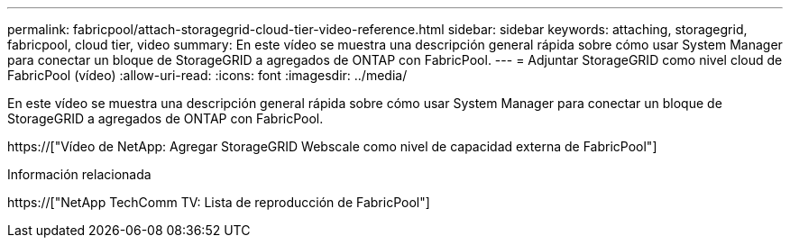 ---
permalink: fabricpool/attach-storagegrid-cloud-tier-video-reference.html 
sidebar: sidebar 
keywords: attaching, storagegrid, fabricpool, cloud tier, video 
summary: En este vídeo se muestra una descripción general rápida sobre cómo usar System Manager para conectar un bloque de StorageGRID a agregados de ONTAP con FabricPool. 
---
= Adjuntar StorageGRID como nivel cloud de FabricPool (vídeo)
:allow-uri-read: 
:icons: font
:imagesdir: ../media/


[role="lead"]
En este vídeo se muestra una descripción general rápida sobre cómo usar System Manager para conectar un bloque de StorageGRID a agregados de ONTAP con FabricPool.

https://["Vídeo de NetApp: Agregar StorageGRID Webscale como nivel de capacidad externa de FabricPool"]

.Información relacionada
https://["NetApp TechComm TV: Lista de reproducción de FabricPool"]
